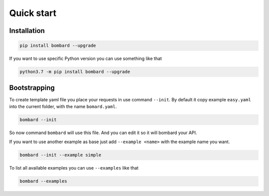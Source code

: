Quick start
===========

Installation
------------
.. code-block:: bash

    pip install bombard --upgrade

If you want to use specific Python version you can use something like that

.. code-block:: bash

    python3.7 -m pip install bombard --upgrade

Bootstrapping
-------------

To create template yaml file you place your requests in use command ``--init``.
By default it copy example ``easy.yaml`` into the current folder, with the name
``bomard.yaml``.

.. code-block:: bash

    bombard --init

So now command ``bombard`` will use this file. And you can edit it so it will
bombard your API.

If you want to use another example as base just add ``--example <name>`` with the
example name you want.

.. code-block:: bash

    bombard --init --example simple

To list all available examples you can use ``--examples`` like that

.. code-block:: bash

    bombard --examples